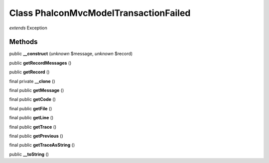 Class **Phalcon\Mvc\Model\Transaction\Failed**
==============================================

*extends* Exception

Methods
---------

public **__construct** (*unknown* $message, *unknown* $record)

public **getRecordMessages** ()

public **getRecord** ()

final private **__clone** ()

final public **getMessage** ()

final public **getCode** ()

final public **getFile** ()

final public **getLine** ()

final public **getTrace** ()

final public **getPrevious** ()

final public **getTraceAsString** ()

public **__toString** ()

